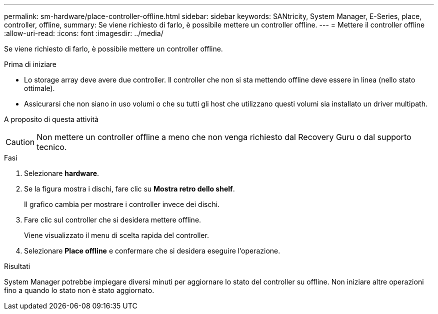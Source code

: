 ---
permalink: sm-hardware/place-controller-offline.html 
sidebar: sidebar 
keywords: SANtricity, System Manager, E-Series, place, controller, offline, 
summary: Se viene richiesto di farlo, è possibile mettere un controller offline. 
---
= Mettere il controller offline
:allow-uri-read: 
:icons: font
:imagesdir: ../media/


[role="lead"]
Se viene richiesto di farlo, è possibile mettere un controller offline.

.Prima di iniziare
* Lo storage array deve avere due controller. Il controller che non si sta mettendo offline deve essere in linea (nello stato ottimale).
* Assicurarsi che non siano in uso volumi o che su tutti gli host che utilizzano questi volumi sia installato un driver multipath.


.A proposito di questa attività
++ ++

[CAUTION]
====
Non mettere un controller offline a meno che non venga richiesto dal Recovery Guru o dal supporto tecnico.

====
.Fasi
. Selezionare *hardware*.
. Se la figura mostra i dischi, fare clic su *Mostra retro dello shelf*.
+
Il grafico cambia per mostrare i controller invece dei dischi.

. Fare clic sul controller che si desidera mettere offline.
+
Viene visualizzato il menu di scelta rapida del controller.

. Selezionare *Place offline* e confermare che si desidera eseguire l'operazione.


.Risultati
System Manager potrebbe impiegare diversi minuti per aggiornare lo stato del controller su offline. Non iniziare altre operazioni fino a quando lo stato non è stato aggiornato.
